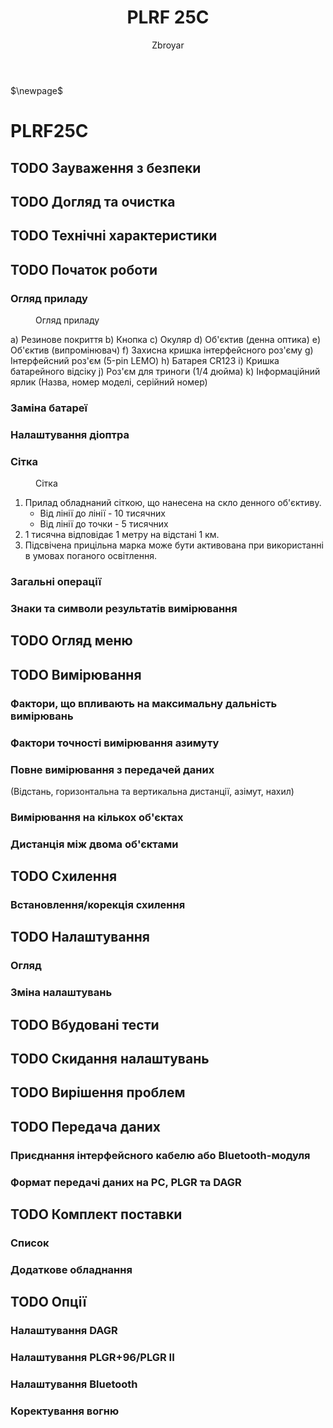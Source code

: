 #+TITLE: PLRF 25C
#+AUTHOR: Zbroyar
#+LATEX_HEADER: \usepackage{lcy}
$\newpage$


* PLRF25C

** TODO Зауваження з безпеки
** TODO Догляд та очистка
** TODO Технічні характеристики
** TODO Початок роботи
*** Огляд приладу

#+CAPTION: Огляд приладу
#+NAME:   fig:overview
[[file:./overview.png]]

a) Резинове покриття
b) Кнопка
c) Окуляр
d) Об'єктив (денна оптика)
e) Об'єктив (випромінювач)
f) Захисна кришка інтерфейсного роз'єму
g) Інтерфейсний роз'єм (5-pin LEMO)
h) Батарея CR123
i) Кришка батарейного відсіку
j) Роз'єм для триноги (1/4 дюйма)
k) Інформаційний ярлик (Назва, номер моделі, серійний номер)

*** Заміна батареї
*** Налаштування діоптра
*** Сітка

#+CAPTION: Сітка
#+NAME:   fig:reticle
[[file:./reticle.png]]

1. Прилад обладнаний сіткою, що нанесена на скло денного об'єктиву.
   - Від лінії до лінії - 10 тисячних
   - Від лінії до точки - 5 тисячних
2. 1 тисячна відповідає 1 метру на відстані 1 км.
3. Підсвічена прицільна марка може бути активована при використанні в
   умовах поганого освітлення.
*** Загальні операції
*** Знаки та символи результатів вимірювання
** TODO Огляд меню
** TODO Вимірювання
*** Фактори, що впливають на максимальну дальність вимірювань
*** Фактори точності вимірювання азимуту
*** Повне вимірювання з передачей даних
(Відстань, горизонтальна та вертикальна дистанції, азімут, нахил)
*** Вимірювання на кількох об'єктах
*** Дистанція між двома об'єктами
** TODO Схилення
*** Встановлення/корекція схилення
** TODO Налаштування
*** Огляд
*** Зміна налаштувань
** TODO Вбудовані тести
** TODO Скидання налаштувань
** TODO Вирішення проблем
** TODO Передача даних
*** Приєднання інтерфейсного кабелю або Bluetooth-модуля
*** Формат передачі даних на PC, PLGR та DAGR
** TODO Комплект поставки
*** Список
*** Додаткове обладнання
** TODO Опції
*** Налаштування DAGR
*** Налаштування PLGR+96/PLGR II
*** Налаштування Bluetooth
*** Коректування вогню

